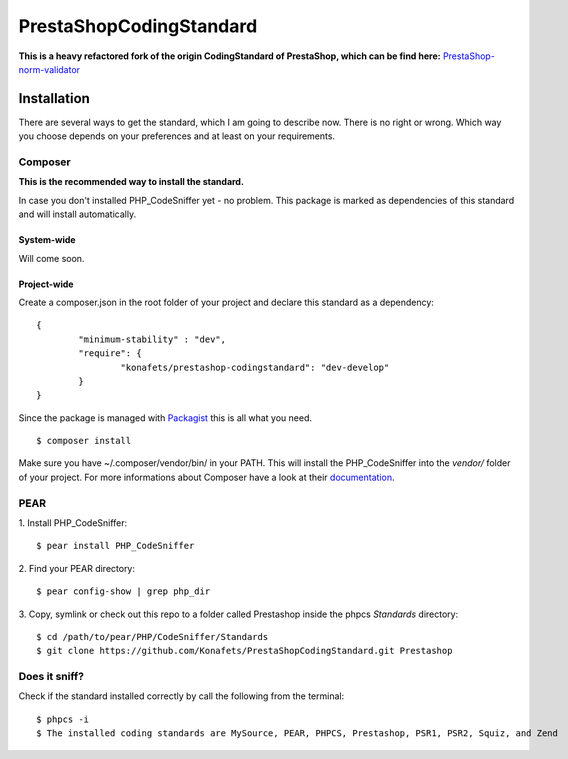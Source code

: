 ========================
PrestaShopCodingStandard
========================

**This is a heavy refactored fork of the origin CodingStandard of PrestaShop, which can be find here:** `PrestaShop-norm-validator <https://github.com/PrestaShop/PrestaShop-norm-validator>`_

Installation
============

There are several ways to get the standard, which I am going to describe now. There is no right or wrong. Which way you choose depends on your preferences and at least on your requirements.

Composer
--------

**This is the recommended way to install the standard.**

In case you don't installed PHP_CodeSniffer yet - no problem. This package is marked as dependencies of this standard and will install automatically.

System-wide
"""""""""""

Will come soon.

Project-wide
""""""""""""

Create a composer.json in the root folder of your project and declare this standard as a dependency:

::

        {
                "minimum-stability" : "dev",
                "require": {
                        "konafets/prestashop-codingstandard": "dev-develop"
                }
        }

Since the package is managed with `Packagist <https://packagist.org>`_ this is all what you need.

::

        $ composer install

Make sure you have ~/.composer/vendor/bin/ in your PATH. This will install the PHP_CodeSniffer into the *vendor/* folder of your project. For more informations about Composer have a look at their `documentation <http://getcomposer.org/doc/00-intro.md>`_.

PEAR
----

1. Install PHP_CodeSniffer:
::

        $ pear install PHP_CodeSniffer

2. Find your PEAR directory:
::

        $ pear config-show | grep php_dir

3. Copy, symlink or check out this repo to a folder called Prestashop inside the phpcs `Standards` directory:
::

        $ cd /path/to/pear/PHP/CodeSniffer/Standards
        $ git clone https://github.com/Konafets/PrestaShopCodingStandard.git Prestashop


Does it sniff?
--------------

Check if the standard installed correctly by call the following from the terminal:

::

        $ phpcs -i
        $ The installed coding standards are MySource, PEAR, PHPCS, Prestashop, PSR1, PSR2, Squiz, and Zend
